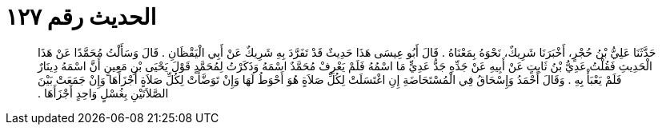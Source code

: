 
= الحديث رقم ١٢٧

[quote.hadith]
حَدَّثَنَا عَلِيُّ بْنُ حُجْرٍ، أَخْبَرَنَا شَرِيكٌ، نَحْوَهُ بِمَعْنَاهُ ‏.‏ قَالَ أَبُو عِيسَى هَذَا حَدِيثٌ قَدْ تَفَرَّدَ بِهِ شَرِيكٌ عَنْ أَبِي الْيَقْظَانِ ‏.‏ قَالَ وَسَأَلْتُ مُحَمَّدًا عَنْ هَذَا الْحَدِيثِ فَقُلْتُ عَدِيُّ بْنُ ثَابِتٍ عَنْ أَبِيهِ عَنْ جَدِّهِ جَدُّ عَدِيٍّ مَا اسْمُهُ فَلَمْ يَعْرِفْ مُحَمَّدٌ اسْمَهُ وَذَكَرْتُ لِمُحَمَّدٍ قَوْلَ يَحْيَى بْنِ مَعِينٍ أَنَّ اسْمَهُ دِينَارٌ فَلَمْ يَعْبَأْ بِهِ ‏.‏ وَقَالَ أَحْمَدُ وَإِسْحَاقُ فِي الْمُسْتَحَاضَةِ إِنِ اغْتَسَلَتْ لِكُلِّ صَلاَةٍ هُوَ أَحْوَطُ لَهَا وَإِنْ تَوَضَّأَتْ لِكُلِّ صَلاَةٍ أَجْزَأَهَا وَإِنْ جَمَعَتْ بَيْنَ الصَّلاَتَيْنِ بِغُسْلٍ وَاحِدٍ أَجْزَأَهَا ‏.‏